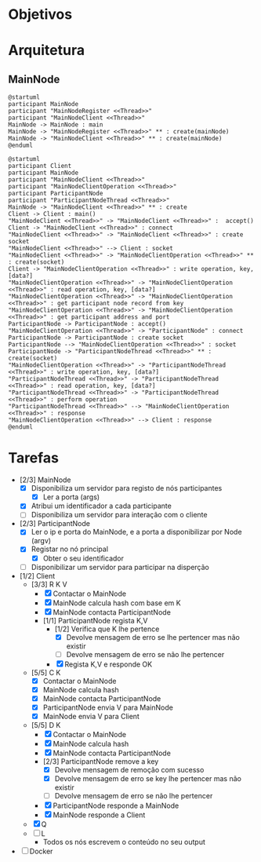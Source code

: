 * Objetivos
* Arquitetura
** MainNode
   #+begin_src plantuml :file figures/main_node_start.png :noexport
@startuml
participant MainNode
participant "MainNodeRegister <<Thread>>"
participant "MainNodeClient <<Thread>>"
MainNode -> MainNode : main
MainNode -> "MainNodeRegister <<Thread>>" ** : create(mainNode)
MainNode -> "MainNodeClient <<Thread>>" ** : create(mainNode)
@enduml
   #+end_src
   #+ATTR_LATEX: :scale .35
   #+results:
   [[file:figures/main_node_start.png]]
   #+begin_src plantuml :file figures/main_node_participant.png :noexport
@startuml
participant Client
participant MainNode
participant "MainNodeClient <<Thread>>"
participant "MainNodeClientOperation <<Thread>>"
participant ParticipantNode
participant "ParticipantNodeThread <<Thread>>"
MainNode -> "MainNodeClient <<Thread>>" ** : create
Client -> Client : main()
"MainNodeClient <<Thread>>" -> "MainNodeClient <<Thread>>" :  accept()
Client -> "MainNodeClient <<Thread>>" : connect
"MainNodeClient <<Thread>>" -> "MainNodeClient <<Thread>>" : create socket
"MainNodeClient <<Thread>>" --> Client : socket
"MainNodeClient <<Thread>>" -> "MainNodeClientOperation <<Thread>>" ** : create(socket)
Client -> "MainNodeClientOperation <<Thread>>" : write operation, key, [data?]
"MainNodeClientOperation <<Thread>>" -> "MainNodeClientOperation <<Thread>>" : read operation, key, [data?]
"MainNodeClientOperation <<Thread>>" -> "MainNodeClientOperation <<Thread>>" : get participant node record from key
"MainNodeClientOperation <<Thread>>" -> "MainNodeClientOperation <<Thread>>" : get participant address and port
ParticipantNode -> ParticipantNode : accept()
"MainNodeClientOperation <<Thread>>" -> "ParticipantNode" : connect
ParticipantNode -> ParticipantNode : create socket
ParticipantNode --> "MainNodeClientOperation <<Thread>>" : socket
ParticipantNode -> "ParticipantNodeThread <<Thread>>" ** : create(socket)
"MainNodeClientOperation <<Thread>>" -> "ParticipantNodeThread <<Thread>>" : write operation, key, [data?]
"ParticipantNodeThread <<Thread>>" -> "ParticipantNodeThread <<Thread>>" : read operation, key, [data?]
"ParticipantNodeThread <<Thread>>" -> "ParticipantNodeThread <<Thread>>" : perform operation
"ParticipantNodeThread <<Thread>>" --> "MainNodeClientOperation <<Thread>>" : response
"MainNodeClientOperation <<Thread>>" --> Client : response
@enduml
#+end_src
   #+ATTR_LATEX: :scale .35
   #+results:
   [[file:figures/main_node_participant.png]]
   
* Tarefas
  - [2/3] MainNode
    - [X] Disponibiliza um servidor para registo de nós participantes
      - [X] Ler a porta (args)
    - [X] Atribui um identificador a cada participante
    - [ ] Disponibiliza um servidor para interação com o cliente
  - [2/3] ParticipantNode
    - [X] Ler o ip e porta do MainNode, e a porta a disponibilizar por Node (argv)
    - [X] Registar no nó principal
      - [X] Obter o seu identificador
    - [ ] Disponibilizar um servidor para participar na disperção
  - [1/2] Client
    - [3/3] R K V
      - [X] Contactar o MainNode
      - [X] MainNode calcula hash com base em K
      - [X] MainNode contacta ParticipantNode
      - [1/1] ParticipantNode regista K,V
        - [1/2] Verifica que K lhe pertence
          - [X] Devolve mensagem de erro se lhe pertencer mas não existir
          - [ ] Devolve mensagem de erro se não lhe pertencer
        - [X] Regista K,V e responde OK
    - [5/5] C K
      - [X] Contactar o MainNode
      - [X] MainNode calcula hash
      - [X] MainNode contacta ParticipantNode
      - [X] ParticipantNode envia V para MainNode
      - [X] MainNode envia V para Client
    - [5/5] D K
      - [X] Contactar o MainNode
      - [X] MainNode calcula hash
      - [X] MainNode contacta ParticipantNode
      - [2/3] ParticipantNode remove a key
        - [X] Devolve mensagem de remoção com sucesso
        - [X] Devolve mensagem de erro se key lhe pertencer mas não existir
        - [ ] Devolve mensagem de erro se não lhe pertencer
      - [X] ParticipantNode responde a MainNode
      - [X] MainNode responde a Client
    - [X] Q
    - [ ] L
      - Todos os nós escrevem o conteúdo no seu output
  - [ ] Docker
